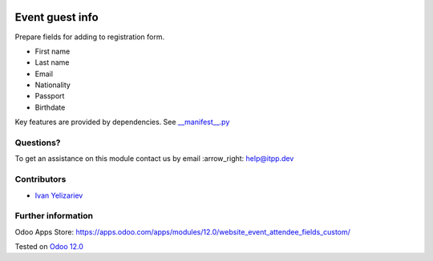 .. image:: https://itpp.dev/images/infinity-readme.png
   :alt: Tested and maintained by IT Projects Labs
   :target: https://itpp.dev

==================
 Event guest info
==================

Prepare fields for adding to registration form.

* First name
* Last name
* Email
* Nationality
* Passport
* Birthdate

Key features are provided by dependencies. See `<__manifest__.py>`_

Questions?
==========

To get an assistance on this module contact us by email :arrow_right: help@itpp.dev

Contributors
============
* `Ivan Yelizariev <https://it-projects.info/team/yelizariev>`__


Further information
===================

Odoo Apps Store: https://apps.odoo.com/apps/modules/12.0/website_event_attendee_fields_custom/


Tested on `Odoo 12.0 <https://github.com/odoo/odoo/commit/dbd8afa825556b8710aa07061d6b1560620f41b6>`_
